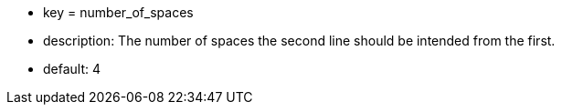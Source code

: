 * key = number_of_spaces
* description: The number of spaces the second line should be intended from the first.
* default: 4
